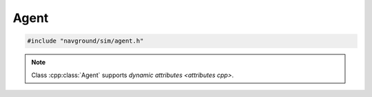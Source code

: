 =====
Agent
=====

.. code-block:: cpp
   
   #include "navground/sim/agent.h"

.. doxygenclass:: navground::sim::Agent
   :members:

.. note::

   Class :cpp:class:`Agent` supports `dynamic attributes <attributes cpp>`.